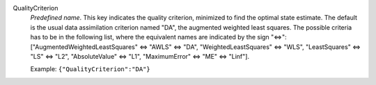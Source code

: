.. index:: single: QualityCriterion

QualityCriterion
  *Predefined name*. This key indicates the quality criterion, minimized to
  find the optimal state estimate. The default is the usual data assimilation
  criterion named "DA", the augmented weighted least squares. The possible
  criteria has to be in the following list, where the equivalent names are
  indicated by the sign "<=>":
  ["AugmentedWeightedLeastSquares" <=> "AWLS" <=> "DA",
  "WeightedLeastSquares" <=> "WLS", "LeastSquares" <=> "LS" <=> "L2",
  "AbsoluteValue" <=> "L1", "MaximumError" <=> "ME" <=> "Linf"].

  Example:
  ``{"QualityCriterion":"DA"}``
